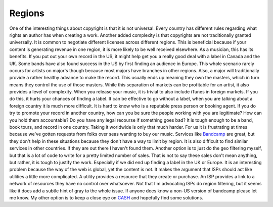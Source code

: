 =========
 Regions
=========

One of the interesting things about copyright is that it is not
universal. Every country has different rules regarding what rights an
author has when creating a work. Another added complexity is that
copyrights are not traditionally granted universally. It is common to
negotiate different licenses across different regions. This is
beneficial because if your content is generating revenue in one region,
it is more likely to be well received elsewhere.
As a musician, this has its benefits. If you put out your own record in
the US, it might help get you a really good deal with a label in Canada
and the UK. Some bands have also found success in the US by first
finding an audience in Europe. This whole scenario rarely occurs for
artists on major's though because most majors have branches in other
regions. Also, a major will traditionally provide a rather healthy
advance to make the record. This usually ends up meaning they own the
masters, which in turn means they control the use of those masters.
While this separation of markets can be profitable for an artist, it
also provides a level of complexity. When you release your music, it is
trivial to also include iTunes in foreign markets. If you do this, it
hurts your chances of finding a label. It can be effective to go without
a label, when you are talking about a foreign country it is much more
difficult. It is hard to know who is a reputable press person or booking
agent. If you do try to promote your record in another country, how can
you be sure the people working with you are legitimate? How can you hold
them accountable? Do you have any legal recourse if something goes bad?
It is tough enough to be a band, book tours, and record in one country.
Taking it worldwide is only that much harder.
For us it is frustrating at times because we've gotten requests from
folks over seas wanting to buy our music. Services like `Bandcamp`_ are
great, but they don't help in these situations because they don't have a
way to limit by region. It is also difficult to find similar services in
other countries. If they are out there I haven't found them. Another
option is to just do the geo filtering myself, but that is a lot of code
to write for a pretty limited number of sales. That is not to say these
sales don't mean anything, but rather, it is tough to justify the work.
Especially if we did end up finding a label in the UK or Europe.
It is an interesting problem because the way of the web is global, yet
the content is not. It makes the argument that ISPs should act like
utilities a little more complicated. A utility provides a resource that
they create or purchase. An ISP provides a link to a network of
resources they have no control over whatsoever. Not that I'm advocating
ISPs do region filtering, but it seems like it does add a subtle hint of
gray to the whole issue.
If anyone does know a non-US version of bandcamp please let me know. My
other option is to keep a close eye on `CASH`_ and hopefully find some
solutions.

.. _Bandcamp: http://umemusic.bandcamp.com
.. _CASH: http://cashmusic.org


.. author:: default
.. categories:: music
.. tags:: music
.. comments::

